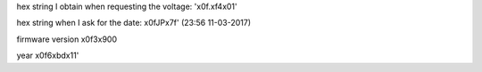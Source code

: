 hex string I obtain when requesting the voltage: '\x0f.\xf4\x01'

hex string when I ask for the date: \x0fJP\x7f' (23:56 11-03-2017)

firmware version \x0f3\x900 


year \x0f6\xbd\x11'
